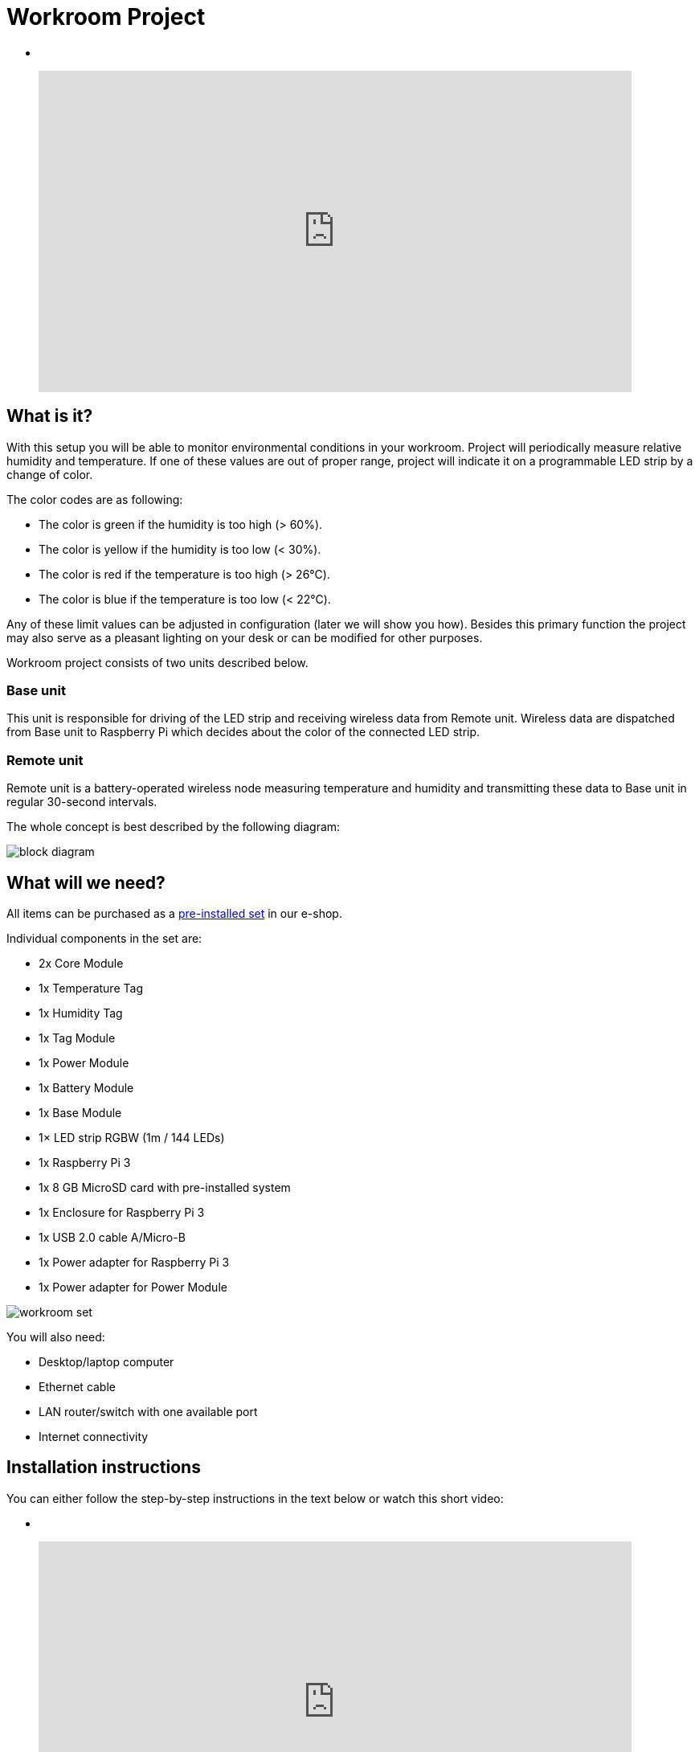 = Workroom Project
:imagesdir: images/workroom

[no-bullet]

*  
+
video::EFFVnbwtMNg[youtube, width=738, height=400]



== What is it?

With this setup you will be able to monitor environmental conditions in your workroom.
Project will periodically measure relative humidity and temperature.
If one of these values are out of proper range, project will indicate it on a programmable LED strip by a change of color.

The color codes are as following:

* The color is green if the humidity is too high (> 60%).
* The color is yellow if the humidity is too low (< 30%).
* The color is red if the temperature is too high (> 26°C).
* The color is blue if the temperature is too low (< 22°C).

Any of these limit values can be adjusted in configuration (later we will show you how).
Besides this primary function the project may also serve as a pleasant lighting on your desk or can be modified for other purposes.

Workroom project consists of two units described below.


=== Base unit

This unit is responsible for driving of the LED strip and receiving wireless data from Remote unit.
Wireless data are dispatched from Base unit to Raspberry Pi which decides about the color of the connected LED strip.


=== Remote unit

Remote unit is a battery-operated wireless node measuring temperature and humidity and transmitting these data to Base unit in regular 30-second intervals.

The whole concept is best described by the following diagram:

image::block-diagram.png[]


== What will we need?

All items can be purchased as a https://shop.bigclown.com/products/workroom-project-collection[pre-installed set] in our e-shop.

Individual components in the set are:

* 2x Core Module
* 1x Temperature Tag
* 1x Humidity Tag
* 1x Tag Module
* 1x Power Module
* 1x Battery Module
* 1x Base Module
* 1× LED strip RGBW (1m / 144 LEDs)
* 1x Raspberry Pi 3
* 1x 8 GB MicroSD card with pre-installed system
* 1x Enclosure for Raspberry Pi 3
* 1x USB 2.0 cable A/Micro-B
* 1x Power adapter for Raspberry Pi 3
* 1x Power adapter for Power Module

image::workroom-set.png[]

You will also need:

* Desktop/laptop computer
* Ethernet cable
* LAN router/switch with one available port
* Internet connectivity


== Installation instructions

You can either follow the step-by-step instructions in the text below or watch this short video:

[no-bullet]

*  
+
video::Azui3VXtKJA[youtube, width=738, height=400]

You can also follow these step by step instructions:

. *Build your Remote unit*
+
image::build-remote.png[]
+
. *Build your Base unit*
+
image::build-base.png[]
+
. *Connect LED strip to Base unit*
+
image::connect-led-strip.png[]
+
. *Connect Base unit to Raspberry Pi using MicroUSB cable*
+
image::connect-base-to-rpi.png[]
+
. *Connect Ethernet cable to Raspberry Pi*
+
image::connect-ethernet-to-rpi.png[]
+
. *Connect power adapter to Base unit and plug it to AC-line*
+
image::connect-power-to-base.png[]
+
. *Connect power adapter to Raspberry Pi and plug it to AC-line*
+
image::connect-power-to-rpi.png[]
+
. *Insert batteries to your Remote unit*
+
image::insert-batteries.png[]
+
. *Activate pairing mode on Base unit* +
  Press and hold BOOT button on Core Module of Base unit until red LED on Core Module starts blinking.
  BOOT button is marked on Core Module with letter "B". Pairing mode on Base unit is now active until pairing signal is received from the Remote unit.
+
image::pairing-base.png[]
+
. *Transmit pairing signal on Remote unit* +
  Press and hold BOOT button on Core Module of Remote unit until red LED on Core Module lights up for two seconds.
  BOOT button is marked on Core Module with letter "B".
  Now pairing signal has been sent and Remote unit should stop blinking.
+
image::pairing-remote.png[]
+
. *Turn on the light* +
  Shortly press BOOT button either on Base unit or Remote unit to turn on the light.
  You can use this button any time you will want to turn the LED strip on or off.
+
image::turn-on-light.png[]
+


== Tweaking & Hacking

Everybody likes different environment so the preset thresholds for temperature and humidity might not be optimal for you.
Below you can find how to change them.

The limits are evaluated by Python script.
This Python script is running on Raspberry Pi in Linux (we use Raspbian as the official Linux distribution).
All messages between Linux components in the system are exchanged via MQTT broker.
MQTT broker is the heart of BigClown home automation system.

If you want to know more about MQTT, follow these links:

* link:../academy/mqtt.html[MQTT - Messaging via Broker]
* link:../tutorial/mosquitto.html[Mosquitto - MQTT Broker]

The following messages can be observed on MQTT:

* Measured temperature and humidity values reported by Remote unit
+
 mosquitto_sub -v -t "node/remote/thermometer/i2c0-49"
 nodes/remote/thermometer/i2c0-49 {"temperature": [23.62, "\u2103"]}
+
 mosquitto_sub -v -t "node/remote/humidity-sensor/i2c0-40"
 nodes/remote/humidity-sensor/i2c0-40 {"relative-humidity": [33.2, "%"]}

* Desired color of the LED strip connected to Base unit

TODO: Insert format of message as reported by mosquitto_sub

* Configuration of the threshold values:
** Temperature threshold high
** Temperature threshold low
** Humidity threshold high
** Humidity threshold low

TODO: Insert format of all limit messages as reported by mosquitto_sub

To run the system:

. Connect to your Raspberry Pi via SSH (port 22) using:
*  Windows: Use http://www.putty.org[PuTTY]
*  Linux + macOS: Use ssh command in Terminal
. Default username is "pi" and password "raspberry"
. If you want to change the temperature alarm high, run this command:
	TODO: MQTT publish command (with retain flag)
. If you want to observe reported humidity (every 30 seconds), run this command:
	TODO: MQTT subscribe command
